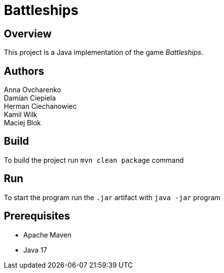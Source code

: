 = Battleships

== Overview
This project is a Java implementation of the game _Battleships_.

== Authors
Anna Ovcharenko +
Damian Ciepiela +
Herman Ciechanowiec +
Kamil Wilk +
Maciej Blok

== Build

To build the project run `mvn clean package` command

== Run

To start the program run the `.jar` artifact with `java -jar` program

== Prerequisites

* Apache Maven
* Java 17
